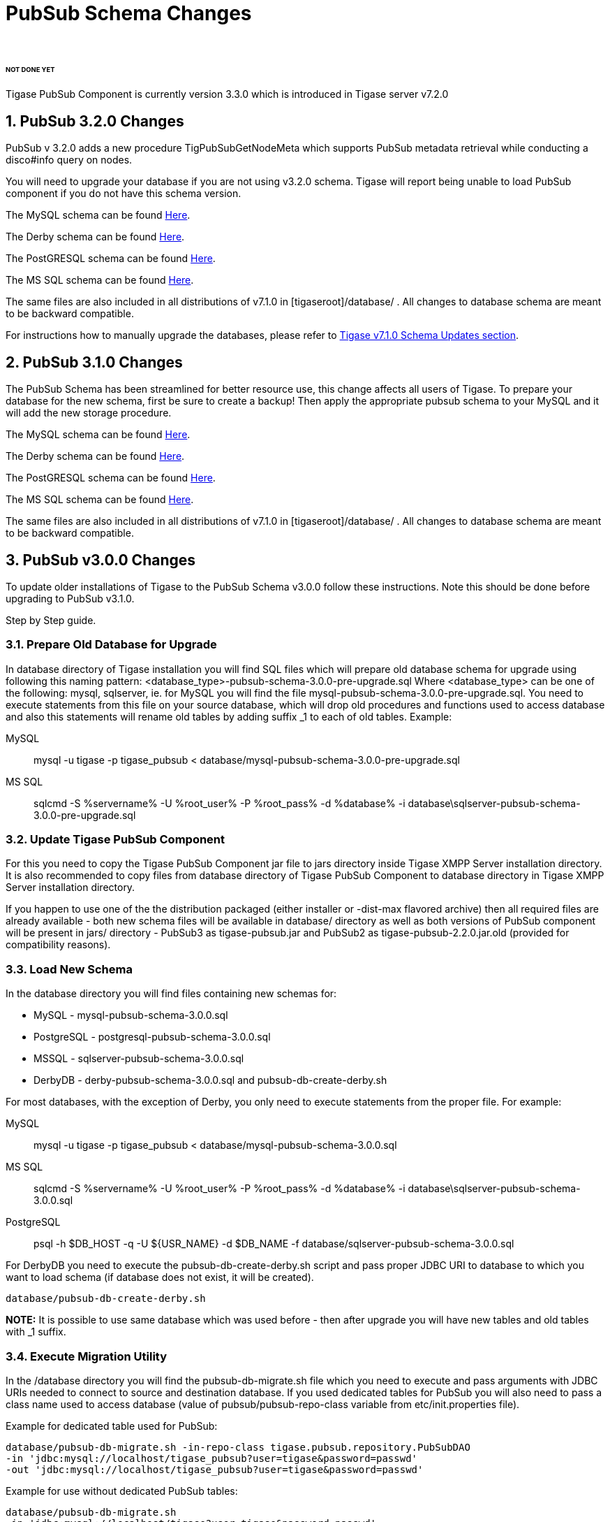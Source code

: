 [[PubsubSchemaChanges]]
= PubSub Schema Changes
:author:
:version: v1.0 September, 2015
:date: 2015-30-09 17:28

###### NOT DONE YET ######

:toc:
:numbered:
:website: http://www.tigase.org

Tigase PubSub Component is currently version 3.3.0 which is introduced in Tigase server v7.2.0

[[Pubsub3.2.0Changes]]
== PubSub 3.2.0 Changes

PubSub v 3.2.0 adds a new procedure TigPubSubGetNodeMeta which supports PubSub metadata retrieval while conducting a disco#info query on nodes.

You will need to upgrade your database if you are not using v3.2.0 schema. Tigase will report being unable to load PubSub component if you do not have this schema version.

The MySQL schema can be found link:https://projects.tigase.org/projects/tigase-pubsub/repository/revisions/master/entry/database/mysql-pubsub-schema-3.2.0.sql[Here].

The Derby schema can be found link:https://projects.tigase.org/projects/tigase-pubsub/repository/changes/database/derby-pubsub-schema-3.2.0.sql[Here].

The PostGRESQL schema can be found link:https://projects.tigase.org/projects/tigase-pubsub/repository/changes/database/postgresql-pubsub-schema-3.2.0.sql[Here].

The MS SQL schema can be found link:https://projects.tigase.org/projects/tigase-pubsub/repository/changes/database/sqlserver-pubsub-schema-3.2.0.sql[Here].

The same files are also included in all distributions of v7.1.0 in +[tigaseroot]/database/+ . All changes to database schema are meant to be backward compatible.

For instructions how to manually upgrade the databases, please refer to xref:tigaseServer71[Tigase v7.1.0 Schema Updates section].

[[Pubsub310change]]
== PubSub 3.1.0 Changes
The PubSub Schema has been streamlined for better resource use, this change affects all users of Tigase.
To prepare your database for the new schema, first be sure to create a backup!  Then apply the appropriate pubsub schema to your MySQL and it will add the new storage procedure.

The MySQL schema can be found link:https://projects.tigase.org/projects/tigase-pubsub/repository/revisions/master/entry/database/mysql-pubsub-schema-3.1.0.sql[Here].

The Derby schema can be found link:https://projects.tigase.org/projects/tigase-pubsub/repository/changes/database/derby-pubsub-schema-3.1.0.sql[Here].

The PostGRESQL schema can be found link:https://projects.tigase.org/projects/tigase-pubsub/repository/changes/database/postgresql-pubsub-schema-3.1.0.sql[Here].

The MS SQL schema can be found link:https://projects.tigase.org/projects/tigase-pubsub/repository/changes/database/sqlserver-pubsub-schema-3.1.0.sql[Here].

The same files are also included in all distributions of v7.1.0 in +[tigaseroot]/database/+ . All changes to database schema are meant to be backward compatible.

== PubSub v3.0.0 Changes
To update older installations of Tigase to the PubSub Schema v3.0.0 follow these instructions. Note this should be done before upgrading to PubSub v3.1.0.

Step by Step guide.

=== Prepare Old Database for Upgrade
In +database+ directory of Tigase installation you will find SQL files which will prepare old database schema for upgrade using following this naming pattern: +<database_type>-pubsub-schema-3.0.0-pre-upgrade.sql+ Where +<database_type>+ can be one of the following: +mysql+, +sqlserver+, ie. for MySQL you will find the file +mysql-pubsub-schema-3.0.0-pre-upgrade.sql+. You need to execute statements from this file on your source database, which will drop old procedures and functions used to access database and also this statements will rename old tables by adding suffix _1 to each of old tables. Example:

MySQL::
  +mysql -u tigase -p tigase_pubsub < database/mysql-pubsub-schema-3.0.0-pre-upgrade.sql+

MS SQL::
  +sqlcmd -S %servername% -U %root_user% -P %root_pass% -d %database% -i database\sqlserver-pubsub-schema-3.0.0-pre-upgrade.sql+

=== Update Tigase PubSub Component
For this you need to copy the Tigase PubSub Component jar file to jars directory inside Tigase XMPP Server installation directory. It is also recommended to copy files from database directory of Tigase PubSub Component to database directory in Tigase XMPP Server installation directory.

If you happen to use one of the the distribution packaged (either installer or -dist-max flavored archive) then all required files are already available - both new schema files will be available in +database/+ directory as well as both versions of PubSub component will be present in +jars/+ directory - PubSub3 as tigase-pubsub.jar and PubSub2 as tigase-pubsub-2.2.0.jar.old (provided for compatibility reasons).

=== Load New Schema
In the +database+ directory you will find files containing new schemas for:

- MySQL - +mysql-pubsub-schema-3.0.0.sql+
- PostgreSQL - +postgresql-pubsub-schema-3.0.0.sql+
- MSSQL - +sqlserver-pubsub-schema-3.0.0.sql+
- DerbyDB - +derby-pubsub-schema-3.0.0.sql+ and +pubsub-db-create-derby.sh+

For most databases, with the exception of Derby, you only need to execute statements from the proper file.  For example:

MySQL::
  +mysql -u tigase -p tigase_pubsub < database/mysql-pubsub-schema-3.0.0.sql+

MS SQL::
  +sqlcmd -S %servername% -U %root_user% -P %root_pass% -d %database% -i database\sqlserver-pubsub-schema-3.0.0.sql+

PostgreSQL::
  +psql -h $DB_HOST -q -U ${USR_NAME} -d $DB_NAME -f database/sqlserver-pubsub-schema-3.0.0.sql+

For DerbyDB you need to execute the +pubsub-db-create-derby.sh+ script and pass proper JDBC URI to database to which you want to load schema (if database does not exist, it will be created).
-----
database/pubsub-db-create-derby.sh
-----
*NOTE:* It is possible to use same database which was used before - then after upgrade you will have new tables and old tables with _1 suffix.

=== Execute Migration Utility
In the +/database+ directory you will find the +pubsub-db-migrate.sh+ file which you need to execute and pass arguments with JDBC URIs needed to connect to source and destination database. If you used dedicated tables for PubSub you will also need to pass a class name used to access database (value of +pubsub/pubsub-repo-class+ variable from +etc/init.properties+ file).

Example for dedicated table used for PubSub:
[source,sql]
-----
database/pubsub-db-migrate.sh -in-repo-class tigase.pubsub.repository.PubSubDAO
-in 'jdbc:mysql://localhost/tigase_pubsub?user=tigase&password=passwd'
-out 'jdbc:mysql://localhost/tigase_pubsub?user=tigase&password=passwd'
-----

Example for use without dedicated PubSub tables:
[source,sql]
-----
database/pubsub-db-migrate.sh
-in 'jdbc:mysql://localhost/tigase?user=tigase&password=passwd'
-out 'jdbc:mysql://localhost/tigase?user=tigase&password=passwd'
-----

Example for use with dedicated tables in a Windows environment:
[source,sql]
-----
database/pubsub-db-migrate.cmd -in-repo-class tigase.pubsub.repository.PubSubDAO
-in 'jdbc:sqlserver://<hostname>\\<instance>:<port>;databaseName=<name>;user=tigase;password=tigase;schema=dbo;lastUpdateCount=false'
-out 'jdbc:sqlserver://<hostname>\\<instance>:<port>;databaseName=<name>;user=tigase;password=tigase;schema=dbo;lastUpdateCount=false'
-----

During execution this utility will report information about migration of PubSub data to the new schema, and the same information will be store in +pubsub_db_migration.log+.

=== Finish
After successful migration you will have all data copied to new tables. Old tables will be renamed by adding suffix _1. After verification that everything works OK, you can delete old tables and it's content as it want be used any more.
